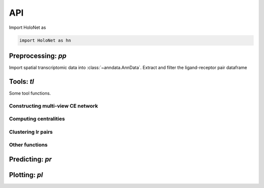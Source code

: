 API
===

Import HoloNet as

.. code-block:: python

   import HoloNet as hn


.. _api-io:

Preprocessing: `pp`
------------------

Import spatial transcriptomic data into :class:`~anndata.AnnData`.
Extract and filter the ligand-receptor pair dataframe


.. module:: HoloNet.preprocessing

.. autosummary::
   :toctree: ./generated

   get_expressed_lr_df
   read_visium
   
   
   
Tools: `tl`
------------------

Some tool functions.


.. module:: HoloNet.tools


Constructing multi-view CE network
^^^^^^^^

.. autosummary::
   :toctree: ./generated

   compute_ce_tensor
   filter_ce_tensor
   

Computing centralities
^^^^^^^^

.. autosummary::
   :toctree: ./generated
   
   compute_ce_network_eigenvector_centrality
   compute_ce_network_degree_centrality
   
   
Clustering lr pairs
^^^^^^^^

.. autosummary::
   :toctree: ./generated
   
   cluster_lr_based_on_ce


Other functions
^^^^^^^^

.. autosummary::
   :toctree: ./generated
   
   dist_factor_calculate
   default_w_visium

   
Predicting: `pr`
------------------

.. module:: HoloNet.predicting

.. autosummary::
   :toctree: ./generated

   mgc_repeat_training
   get_mgc_result
   mgc_training_with_single_view
   mgc_training_for_multiple_targets
   get_mgc_result_for_multiple_targets
   adj_normalize
   train_test_mask
   get_continuous_cell_type_tensor
   get_one_hot_cell_type_tensor
   save_model_list
   load_model_list
   get_gene_expr
   get_one_case_expr


Plotting: `pl`
------------------

.. module:: HoloNet.plotting

.. autosummary::
   :toctree: ./generated

   ce_hotspot_plot
   ce_cell_type_network_plot
   lr_rank_in_mgc
   fce_cell_type_network_plot
   delta_e_proportion
   save_mgc_interpretation_for_all_target
   plot_mgc_result
   find_genes_linked_to_ce
   single_view_mgc_coef_plot
   feature_plot
   cell_type_level_network
   plot_cell_type_proportion
   select_w
   lr_cluster_ce_hotspot_plot
   lr_umap
  
 
 
